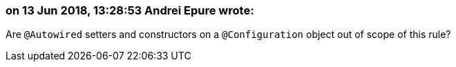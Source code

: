 === on 13 Jun 2018, 13:28:53 Andrei Epure wrote:
Are ``++@Autowired++`` setters and constructors on a ``++@Configuration++`` object out of scope of this rule?

